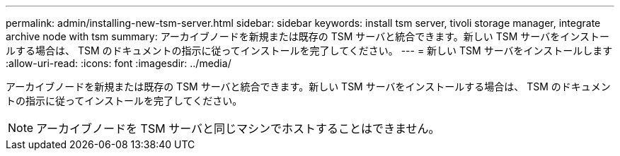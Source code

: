 ---
permalink: admin/installing-new-tsm-server.html 
sidebar: sidebar 
keywords: install tsm server, tivoli storage manager, integrate archive node with tsm 
summary: アーカイブノードを新規または既存の TSM サーバと統合できます。新しい TSM サーバをインストールする場合は、 TSM のドキュメントの指示に従ってインストールを完了してください。 
---
= 新しい TSM サーバをインストールします
:allow-uri-read: 
:icons: font
:imagesdir: ../media/


[role="lead"]
アーカイブノードを新規または既存の TSM サーバと統合できます。新しい TSM サーバをインストールする場合は、 TSM のドキュメントの指示に従ってインストールを完了してください。


NOTE: アーカイブノードを TSM サーバと同じマシンでホストすることはできません。
